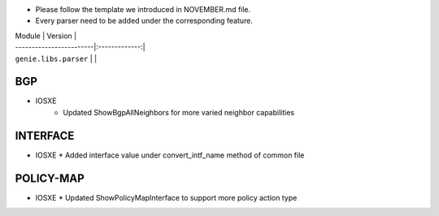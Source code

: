 * Please follow the template we introduced in NOVEMBER.md file.
* Every parser need to be added under the corresponding feature.

| Module                  | Version       |
| ------------------------|:-------------:|
| ``genie.libs.parser``   |               |

--------------------------------------------------------------------------------
                                BGP
--------------------------------------------------------------------------------
* IOSXE
    * Updated ShowBgpAllNeighbors for more varied neighbor capabilities

--------------------------------------------------------------------------------
                                   INTERFACE
--------------------------------------------------------------------------------
* IOSXE
  * Added interface value under convert_intf_name method of common file

--------------------------------------------------------------------------------
                                  POLICY-MAP
--------------------------------------------------------------------------------
* IOSXE
  * Updated ShowPolicyMapInterface to support more policy action type